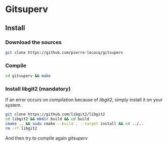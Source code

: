 * Gitsuperv

** Install

*** Download the sources

#+begin_src sh
git clone https://github.com/pierre-lecocq/gitsuperv
#+end_src

*** Compile

#+begin_src sh
cd gitsuperv && make
#+end_src


*** Install libgit2 (mandatory)

If an error occurs on compilation because of /libgit2/, simply install it on your system.

#+begin_src sh
git clone https://github.com/libgit2/libgit2
cd libgit2 && mkdir build && cd build
cmake .. && sudo cmake --build . --target install && cd ../..
rm -rf libgit2
#+end_src

And then try to compile again /gitsuperv/
